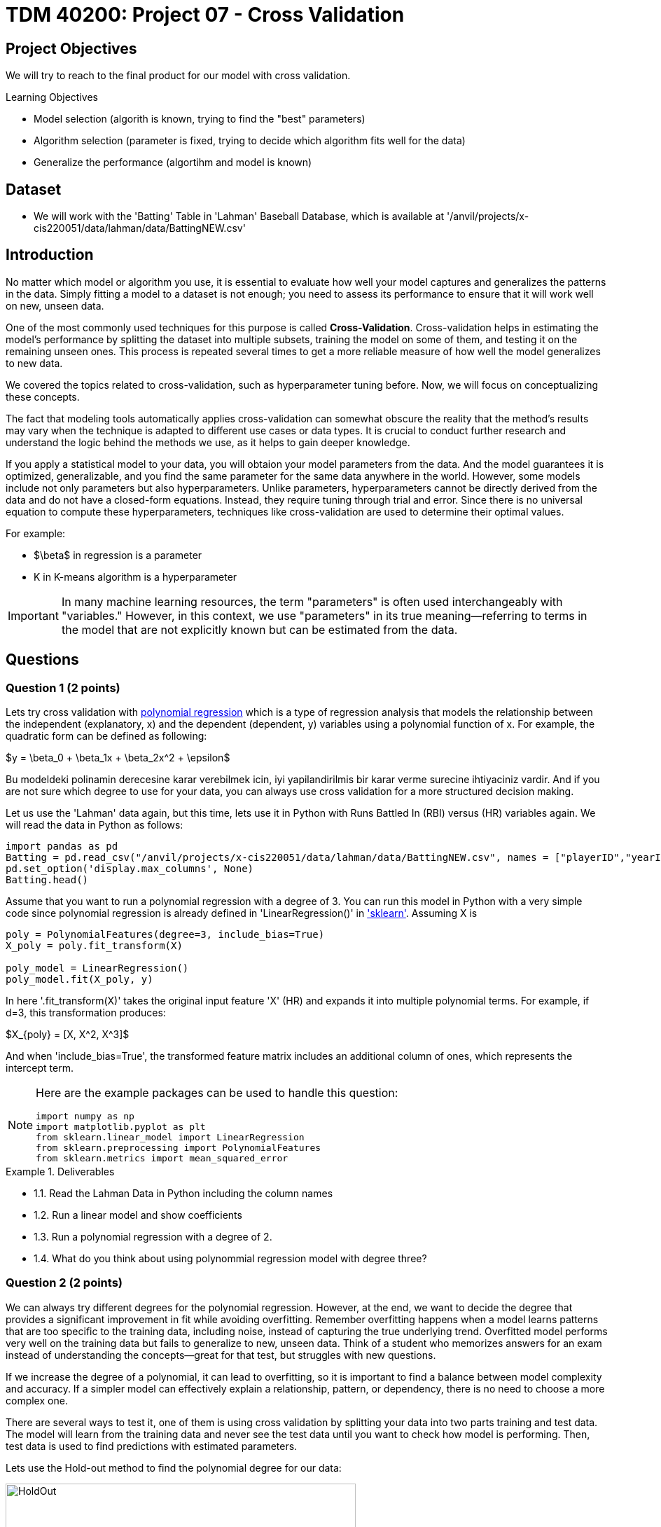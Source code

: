 = TDM 40200: Project 07 - Cross Validation
:page-mathjax: true

== Project Objectives

We will try to reach to the final product for our model with cross validation. 

.Learning Objectives
****
- Model selection (algorith is known, trying to find the "best" parameters)
- Algorithm selection (parameter is fixed, trying to decide which algorithm fits well for the data)
- Generalize the performance (algortihm and model is known)
****

== Dataset
- We will work with the 'Batting' Table in 'Lahman' Baseball Database, which is available at '/anvil/projects/x-cis220051/data/lahman/data/BattingNEW.csv'

== Introduction

No matter which model or algorithm you use, it is essential to evaluate how well your model captures and generalizes 
the patterns in the data. Simply fitting a model to a dataset is not enough; you need to assess its performance 
to ensure that it will work well on new, unseen data.  

One of the most commonly used techniques for this purpose is called **Cross-Validation**. 
Cross-validation helps in estimating the model’s performance by splitting the dataset into multiple subsets, 
training the model on some of them, and testing it on the remaining unseen ones. 
This process is repeated several times to get a more reliable measure of how well the model generalizes to new data.

We covered the topics related to cross-validation, such as hyperparameter tuning before. Now, we will focus on conceptualizing these concepts.

The fact that modeling tools automatically applies cross-validation can somewhat obscure the reality 
that the method's results may vary when the technique is adapted to different use cases or data types. 
It is crucial to conduct further research and understand the logic behind the methods we use, 
as it helps to gain deeper knowledge.

If you apply a statistical model to your data, you will obtaion your model parameters from the data.
And the model guarantees it is optimized, generalizable, and you find the same parameter for the same data anywhere in the world. However, some models include not only parameters but also hyperparameters. 
Unlike parameters, hyperparameters cannot be directly derived from the data and do not have a closed-form equations. Instead, they require tuning through trial and error. Since there is no universal equation to compute these hyperparameters, techniques like cross-validation are used to determine their optimal values.

For example:

- $\beta$ in regression is a parameter
- K in K-means algorithm is a hyperparameter

[IMPORTANT]
====
In many machine learning resources, the term "parameters" is often used interchangeably with "variables." However, in this context, we use "parameters" in its true meaning—referring to terms in the model that are not explicitly known but can be estimated from the data.
====

== Questions

=== Question 1 (2 points)

Lets try cross validation with https://en.wikipedia.org/wiki/Polynomial_regression[polynomial regression] which is a type of regression analysis that models the relationship between the independent (explanatory, x)  and the dependent (dependent, y) variables using a polynomial function of x. For example, the quadratic form can be defined as following:

$y = \beta_0 + \beta_1x + \beta_2x^2 + \epsilon$

Bu modeldeki polinamin derecesine karar verebilmek icin, iyi yapilandirilmis bir karar verme surecine ihtiyaciniz vardir. And if you are not sure which degree to use for your data, you can always use cross validation for a more structured decision making.

Let us use the 'Lahman' data again, but this time, lets use it in Python with Runs Battled In (RBI) versus (HR) variables again. We will read the data in Python as follows:

[source,python]
----
import pandas as pd
Batting = pd.read_csv("/anvil/projects/x-cis220051/data/lahman/data/BattingNEW.csv", names = ["playerID","yearID","stint","teamID","lgID","G","G_batting","AB","R","H","2B","3B","HR","RBI","SB","CS","BB","SO","IBB","HBP","SH","SF","GIDP"])
pd.set_option('display.max_columns', None)
Batting.head()
----

Assume that you want to run a polynomial regression with a degree of 3. You can run this model in Python with a very simple code since polynomial regression is already defined in 'LinearRegression()' in https://scikit-learn.org/stable/['sklearn']. Assuming X is 

[source,python]
----
poly = PolynomialFeatures(degree=3, include_bias=True)
X_poly = poly.fit_transform(X)

poly_model = LinearRegression()
poly_model.fit(X_poly, y)
----

In here '.fit_transform(X)' takes the original input feature 'X' (HR) and expands it into multiple polynomial terms. For example, if d=3, this transformation produces:

$X_{poly} = [X, X^2, X^3]$

And when 'include_bias=True', the transformed feature matrix includes an additional column of ones, which represents the intercept term.

[NOTE]
====
Here are the example packages can be used to handle this question:

[source,python]
----
import numpy as np
import matplotlib.pyplot as plt
from sklearn.linear_model import LinearRegression
from sklearn.preprocessing import PolynomialFeatures
from sklearn.metrics import mean_squared_error
----
====

.Deliverables
====
- 1.1. Read the Lahman Data in Python including the column names
- 1.2. Run a linear model and show coefficients
- 1.3. Run a polynomial regression with a degree of 2.
- 1.4. What do you think about using polynommial regression model with degree three?
====

=== Question 2 (2 points)

We can always try different degrees for the polynomial regression. However, at the end, we want to decide the degree that provides a significant improvement in fit while avoiding overfitting. Remember overfitting happens when a model learns patterns that are too specific to the training data, including noise, instead of capturing the true underlying trend. Overfitted model performs very well on the training data but fails to generalize to new, unseen data. Think of a student who memorizes answers for an exam instead of understanding the concepts—great for that test, but struggles with new questions.

If we increase the degree of a polynomial, it can lead to overfitting, so it is important to find a balance between model complexity and accuracy. If a simpler model can effectively explain a relationship, pattern, or dependency, there is no need to choose a more complex one.

There are several ways to test it, one of them is using cross validation by splitting your data into two parts training and test data. The model will learn from the training data and never see the test data until you want to check how model is performing. Then, test data is used to find predictions with estimated parameters.

Lets use the Hold-out method to find the polynomial degree for our data:

image::HoldOut.png[width=500, height=350, title="Hold out method"]

The data is splitted in train and test sets. Each value of the hyperparameter generates one algorithm and the train set is used to define parameters of interest of the algorithm. Then, test data is used to find model predictions ($\hat{y}$). These predictions is used to find the model metrics which is https://en.wikipedia.org/wiki/Mean_squared_error[Mean Squared Error (MSE)] in our example.

.Deliverables
====
2.1. Split the data into train (80%) and test (20%).
2.2. Run the polynomial model from 1 to 5 degrees and calculate the https://en.wikipedia.org/wiki/Mean_squared_error[Mean Squared Error] value for each degree.
====

=== Question 3 (2 points)
Determining the optimal train-test split ratio is another challenge that can be addressed using cross-validation. In the literature and many applications, we commonly see an 80% training and 20% test split. However, you can experiment with different ratios to observe how performance changes. A key consideration is that a *large test set* may introduce a *pessimistic bias*, while a small test set can lead to *high variance*. The plot below is an illustration from the Raschka's paper using the Iris dataset to fit to KNN where K is 3. You can see how accuracy changes when you change the train-test ratios. On the left plot, the ratio of test data is really high and we can never reach out that accuracy like on the right hand side where the ratio of test is really low. For the low ratio of test data, we observe higher fluctuations on accuracy. Raschka's paper is a good source if you want to learn more about model evaluation.

image::TrainTest.png[]

https://arxiv.org/pdf/1811.12808[Image Source]: Model Evaluation, Model Selection, and Algorithm Selection in Machine Learning, S. Raschka,
arXiv:1811.1280v2, page.15, accessed Feb 28, 2025.


.Deliverables
====
- 
====

=== Question 4 (2 points)

.Deliverables
====
- 
====

=== Question 5 (2 points)


.Deliverables
====
- 
====

=== Question 6 (2 points)


.Deliverables
====
- 
====

== Submitting your Work

Once you have completed the questions, save your Jupyter notebook. You can then download the notebook and submit it to Gradescope.

.Items to submit
====
- firstname_lastname_project1.ipynb
====

[WARNING]
====
You _must_ double check your `.ipynb` after submitting it in gradescope. A _very_ common mistake is to assume that your `.ipynb` file has been rendered properly and contains your code, markdown, and code output even though it may not. **Please** take the time to double check your work. See https://the-examples-book.com/projects/submissions[here] for instructions on how to double check this.

You **will not** receive full credit if your `.ipynb` file does not contain all of the information you expect it to, or if it does not render properly in Gradescope. Please ask a TA if you need help with this.
====